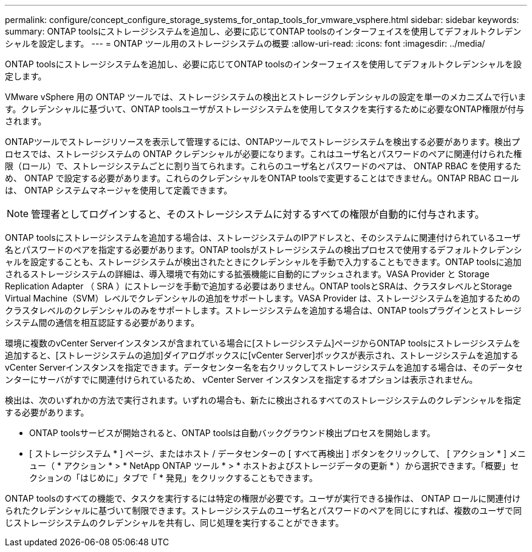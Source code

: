 ---
permalink: configure/concept_configure_storage_systems_for_ontap_tools_for_vmware_vsphere.html 
sidebar: sidebar 
keywords:  
summary: ONTAP toolsにストレージシステムを追加し、必要に応じてONTAP toolsのインターフェイスを使用してデフォルトクレデンシャルを設定します。 
---
= ONTAP ツール用のストレージシステムの概要
:allow-uri-read: 
:icons: font
:imagesdir: ../media/


[role="lead"]
ONTAP toolsにストレージシステムを追加し、必要に応じてONTAP toolsのインターフェイスを使用してデフォルトクレデンシャルを設定します。

VMware vSphere 用の ONTAP ツールでは、ストレージシステムの検出とストレージクレデンシャルの設定を単一のメカニズムで行います。クレデンシャルに基づいて、ONTAP toolsユーザがストレージシステムを使用してタスクを実行するために必要なONTAP権限が付与されます。

ONTAPツールでストレージリソースを表示して管理するには、ONTAPツールでストレージシステムを検出する必要があります。検出プロセスでは、ストレージシステムの ONTAP クレデンシャルが必要になります。これはユーザ名とパスワードのペアに関連付けられた権限（ロール）で、ストレージシステムごとに割り当てられます。これらのユーザ名とパスワードのペアは、 ONTAP RBAC を使用するため、 ONTAP で設定する必要があります。これらのクレデンシャルをONTAP toolsで変更することはできません。ONTAP RBAC ロールは、 ONTAP システムマネージャを使用して定義できます。


NOTE: 管理者としてログインすると、そのストレージシステムに対するすべての権限が自動的に付与されます。

ONTAP toolsにストレージシステムを追加する場合は、ストレージシステムのIPアドレスと、そのシステムに関連付けられているユーザ名とパスワードのペアを指定する必要があります。ONTAP toolsがストレージシステムの検出プロセスで使用するデフォルトクレデンシャルを設定することも、ストレージシステムが検出されたときにクレデンシャルを手動で入力することもできます。ONTAP toolsに追加されるストレージシステムの詳細は、導入環境で有効にする拡張機能に自動的にプッシュされます。VASA Provider と Storage Replication Adapter （ SRA ）にストレージを手動で追加する必要はありません。ONTAP toolsとSRAは、クラスタレベルとStorage Virtual Machine（SVM）レベルでクレデンシャルの追加をサポートします。VASA Provider は、ストレージシステムを追加するためのクラスタレベルのクレデンシャルのみをサポートします。ストレージシステムを追加する場合は、ONTAP toolsプラグインとストレージシステム間の通信を相互認証する必要があります。

環境に複数のvCenter Serverインスタンスが含まれている場合に[ストレージシステム]ページからONTAP toolsにストレージシステムを追加すると、[ストレージシステムの追加]ダイアログボックスに[vCenter Server]ボックスが表示され、ストレージシステムを追加するvCenter Serverインスタンスを指定できます。データセンター名を右クリックしてストレージシステムを追加する場合は、そのデータセンターにサーバがすでに関連付けられているため、 vCenter Server インスタンスを指定するオプションは表示されません。

検出は、次のいずれかの方法で実行されます。いずれの場合も、新たに検出されるすべてのストレージシステムのクレデンシャルを指定する必要があります。

* ONTAP toolsサービスが開始されると、ONTAP toolsは自動バックグラウンド検出プロセスを開始します。
* [ ストレージシステム * ] ページ、またはホスト / データセンターの [ すべて再検出 ] ボタンをクリックして、 [ アクション * ] メニュー（ * アクション * > * NetApp ONTAP ツール * > * ホストおよびストレージデータの更新 * ）から選択できます。「概要」セクションの「はじめに」タブで「 * 発見」をクリックすることもできます。


ONTAP toolsのすべての機能で、タスクを実行するには特定の権限が必要です。ユーザが実行できる操作は、 ONTAP ロールに関連付けられたクレデンシャルに基づいて制限できます。ストレージシステムのユーザ名とパスワードのペアを同じにすれば、複数のユーザで同じストレージシステムのクレデンシャルを共有し、同じ処理を実行することができます。
